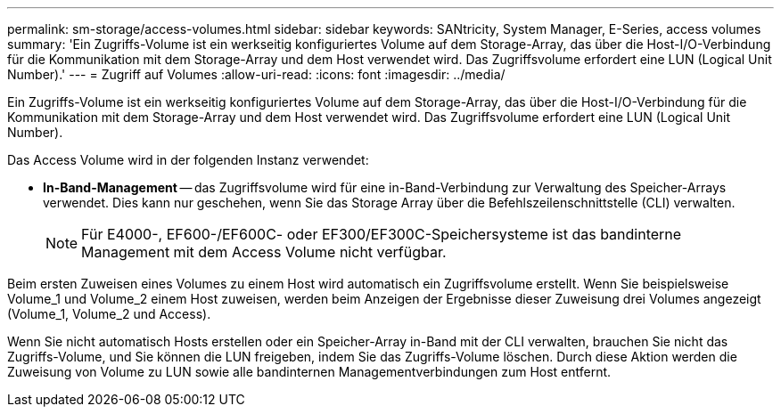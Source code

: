 ---
permalink: sm-storage/access-volumes.html 
sidebar: sidebar 
keywords: SANtricity, System Manager, E-Series, access volumes 
summary: 'Ein Zugriffs-Volume ist ein werkseitig konfiguriertes Volume auf dem Storage-Array, das über die Host-I/O-Verbindung für die Kommunikation mit dem Storage-Array und dem Host verwendet wird. Das Zugriffsvolume erfordert eine LUN (Logical Unit Number).' 
---
= Zugriff auf Volumes
:allow-uri-read: 
:icons: font
:imagesdir: ../media/


[role="lead"]
Ein Zugriffs-Volume ist ein werkseitig konfiguriertes Volume auf dem Storage-Array, das über die Host-I/O-Verbindung für die Kommunikation mit dem Storage-Array und dem Host verwendet wird. Das Zugriffsvolume erfordert eine LUN (Logical Unit Number).

Das Access Volume wird in der folgenden Instanz verwendet:

* *In-Band-Management* -- das Zugriffsvolume wird für eine in-Band-Verbindung zur Verwaltung des Speicher-Arrays verwendet. Dies kann nur geschehen, wenn Sie das Storage Array über die Befehlszeilenschnittstelle (CLI) verwalten.
+
[NOTE]
====
Für E4000-, EF600-/EF600C- oder EF300/EF300C-Speichersysteme ist das bandinterne Management mit dem Access Volume nicht verfügbar.

====


Beim ersten Zuweisen eines Volumes zu einem Host wird automatisch ein Zugriffsvolume erstellt. Wenn Sie beispielsweise Volume_1 und Volume_2 einem Host zuweisen, werden beim Anzeigen der Ergebnisse dieser Zuweisung drei Volumes angezeigt (Volume_1, Volume_2 und Access).

Wenn Sie nicht automatisch Hosts erstellen oder ein Speicher-Array in-Band mit der CLI verwalten, brauchen Sie nicht das Zugriffs-Volume, und Sie können die LUN freigeben, indem Sie das Zugriffs-Volume löschen. Durch diese Aktion werden die Zuweisung von Volume zu LUN sowie alle bandinternen Managementverbindungen zum Host entfernt.
